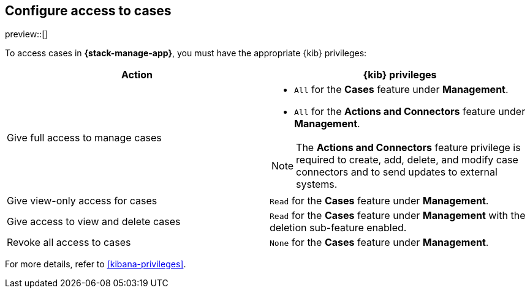 [[setup-cases]]
== Configure access to cases

preview::[]

To access cases in *{stack-manage-app}*, you must have the appropriate {kib}
privileges:

[options="header"]
|=== 

| Action | {kib} privileges
| Give full access to manage cases 
a|
* `All` for the *Cases* feature under *Management*.
* `All` for the *Actions and Connectors* feature under *Management*.

NOTE: The *Actions and Connectors* feature privilege is required to create, add,
delete, and modify case connectors and to send updates to external systems.

| Give view-only access for cases | `Read` for the *Cases* feature under *Management*.

| Give access to view and delete cases | `Read` for the *Cases* feature under
*Management* with the deletion sub-feature enabled.

| Revoke all access to cases | `None` for the *Cases* feature under *Management*.

|=== 

For more details, refer to <<kibana-privileges>>.
